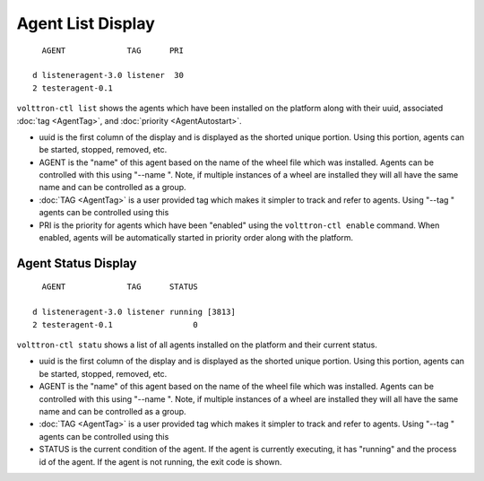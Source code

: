 Agent List Display
~~~~~~~~~~~~~~~~~~

::

      AGENT             TAG      PRI

    d listeneragent-3.0 listener  30
    2 testeragent-0.1  

``volttron-ctl list`` shows the agents which have been installed on the
platform along with their uuid, associated :doc:`tag <AgentTag>`, and
:doc:`priority <AgentAutostart>`.

-  uuid is the first column of the display and is displayed as the
   shorted unique portion. Using this portion, agents can be started,
   stopped, removed, etc.
-  AGENT is the "name" of this agent based on the name of the wheel file
   which was installed. Agents can be controlled with this using "--name
   ". Note, if multiple instances of a wheel are installed they will all
   have the same name and can be controlled as a group.
-  :doc:`TAG <AgentTag>` is a user provided tag which makes it simpler to
   track and refer to agents. Using "--tag " agents can be controlled
   using this
-  PRI is the priority for agents which have been "enabled" using the
   ``volttron-ctl enable`` command. When enabled, agents will be
   automatically started in priority order along with the platform.

Agent Status Display
====================

::

      AGENT             TAG      STATUS

    d listeneragent-3.0 listener running [3813]
    2 testeragent-0.1                 0

``volttron-ctl statu`` shows a list of all agents installed on the
platform and their current status.

-  uuid is the first column of the display and is displayed as the
   shorted unique portion. Using this portion, agents can be started,
   stopped, removed, etc.
-  AGENT is the "name" of this agent based on the name of the wheel file
   which was installed. Agents can be controlled with this using "--name
   ". Note, if multiple instances of a wheel are installed they will all
   have the same name and can be controlled as a group.
-  :doc:`TAG <AgentTag>` is a user provided tag which makes it simpler to
   track and refer to agents. Using "--tag " agents can be controlled
   using this
-  STATUS is the current condition of the agent. If the agent is
   currently executing, it has "running" and the process id of the
   agent. If the agent is not running, the exit code is shown.

